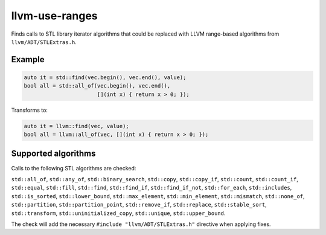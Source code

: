.. title:: clang-tidy - llvm-use-ranges

llvm-use-ranges
===============

Finds calls to STL library iterator algorithms that could be replaced with
LLVM range-based algorithms from ``llvm/ADT/STLExtras.h``.

Example
-------

.. code-block:: c++

  auto it = std::find(vec.begin(), vec.end(), value);
  bool all = std::all_of(vec.begin(), vec.end(), 
                         [](int x) { return x > 0; });

Transforms to:

.. code-block:: c++

  auto it = llvm::find(vec, value);
  bool all = llvm::all_of(vec, [](int x) { return x > 0; });

Supported algorithms
--------------------

Calls to the following STL algorithms are checked:

``std::all_of``,
``std::any_of``,
``std::binary_search``,
``std::copy``,
``std::copy_if``,
``std::count``,
``std::count_if``,
``std::equal``,
``std::fill``,
``std::find``,
``std::find_if``,
``std::find_if_not``,
``std::for_each``,
``std::includes``,
``std::is_sorted``,
``std::lower_bound``,
``std::max_element``,
``std::min_element``,
``std::mismatch``,
``std::none_of``,
``std::partition``,
``std::partition_point``,
``std::remove_if``,
``std::replace``,
``std::stable_sort``,
``std::transform``,
``std::uninitialized_copy``,
``std::unique``,
``std::upper_bound``.

The check will add the necessary ``#include "llvm/ADT/STLExtras.h"`` directive
when applying fixes.
